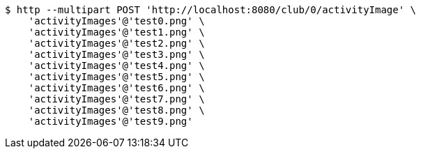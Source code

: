 [source,bash]
----
$ http --multipart POST 'http://localhost:8080/club/0/activityImage' \
    'activityImages'@'test0.png' \
    'activityImages'@'test1.png' \
    'activityImages'@'test2.png' \
    'activityImages'@'test3.png' \
    'activityImages'@'test4.png' \
    'activityImages'@'test5.png' \
    'activityImages'@'test6.png' \
    'activityImages'@'test7.png' \
    'activityImages'@'test8.png' \
    'activityImages'@'test9.png'
----